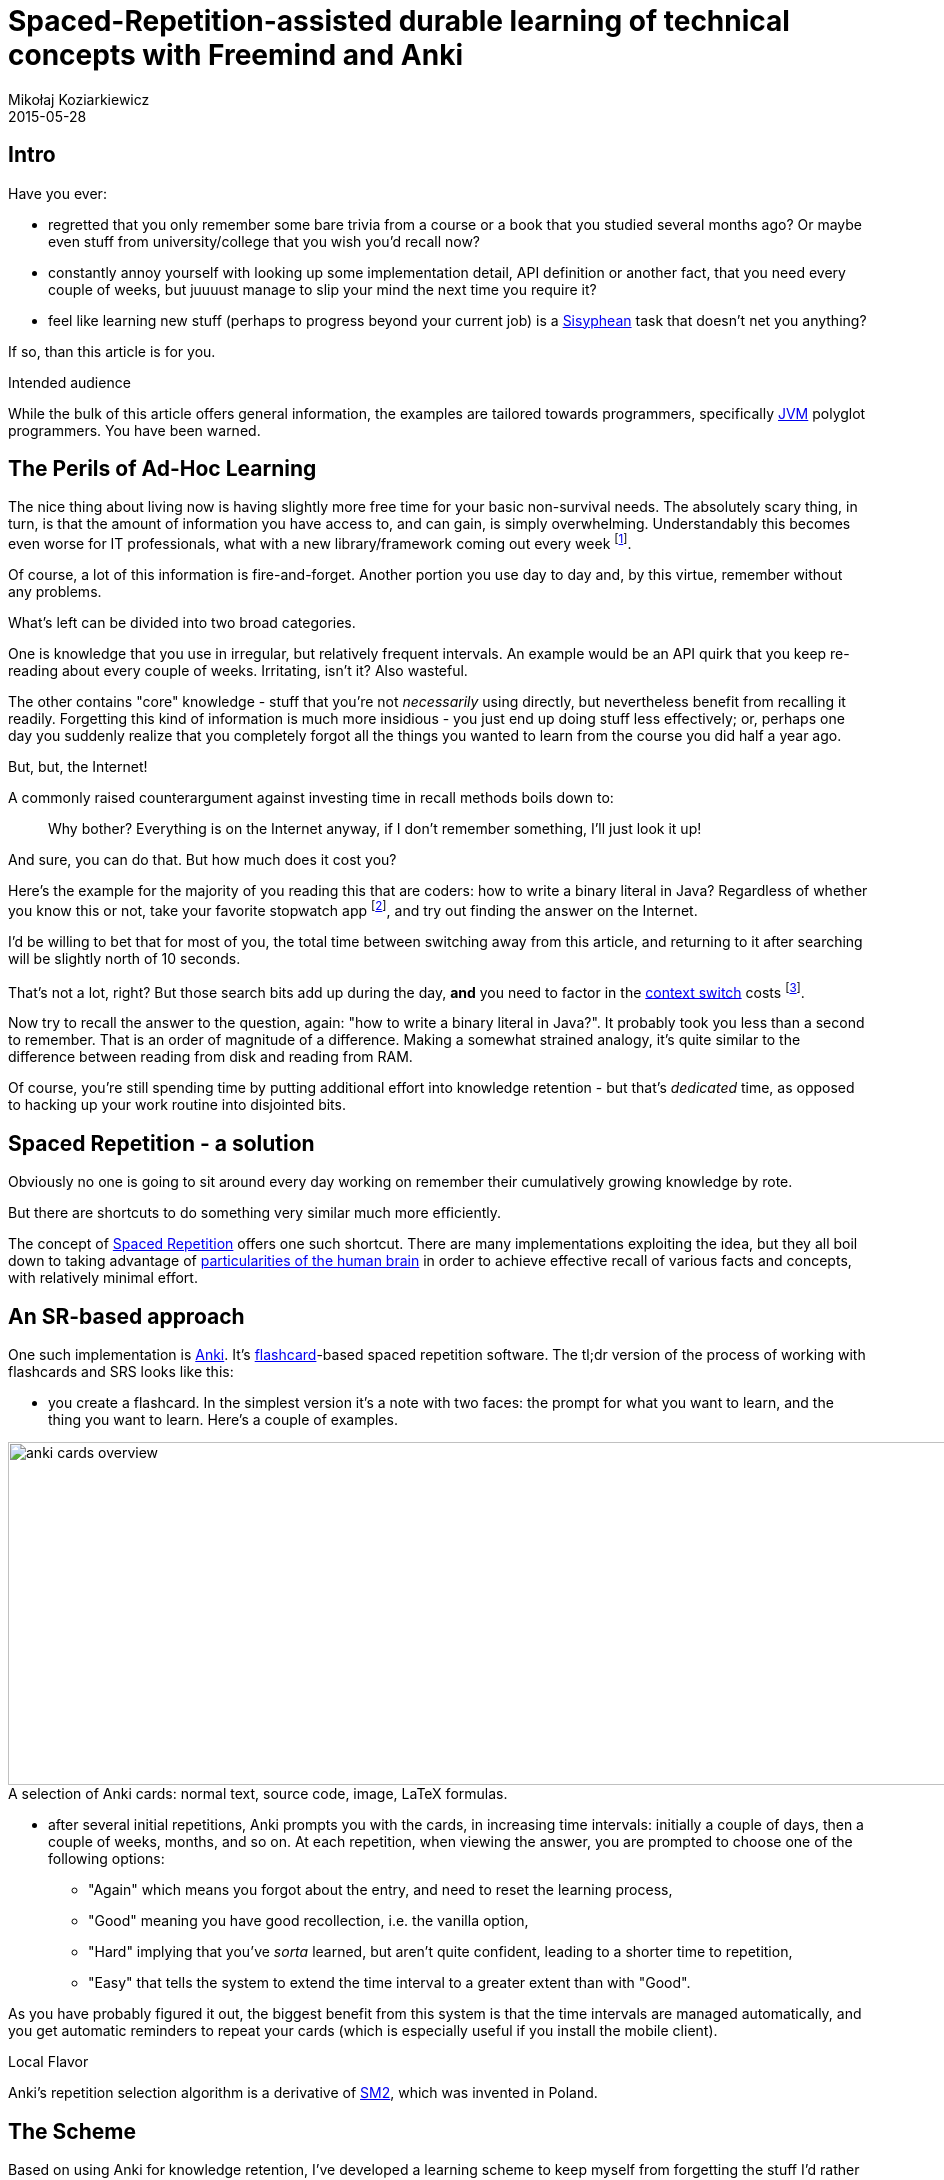 = Spaced-Repetition-assisted durable learning of technical concepts with Freemind and Anki
Mikołaj Koziarkiewicz
2015-05-28
:jbake-type: post
:jbake-status: draft
:jbake-tags: blog, general, anki, spaced repetition, freemind, learning
:experimental:
:idprefix:
:imagesdir: {jbake_url_illustrations}/anki/
:caption:

== Intro

Have you ever:

- regretted that you only remember some bare trivia from a course or a book that you studied several months ago? Or
 maybe even stuff from university/college that you wish you'd recall now?
- constantly annoy yourself with looking up some implementation detail, API definition or another fact,
 that you need every couple of weeks, but juuuust manage to slip your mind the next time you require it?
- feel like learning new stuff (perhaps to progress beyond your current job) is a https://en.wikipedia.org/wiki/Sisyphus[Sisyphean]
 task that doesn't net you anything?

If so, than this article is for you.

.Intended audience
****

While the bulk of this article offers general information, the examples are tailored towards programmers, specifically
 https://en.wikipedia.org/w/index.php?title=Java_virtual_machine&oldid=659766895[JVM] polyglot programmers. You have been warned.
****

== The Perils of Ad-Hoc Learning

The nice thing about living now is having slightly more free time for your basic non-survival needs. The absolutely
scary thing, in turn, is that the amount of information you have access to, and can gain, is simply overwhelming. Understandably
this becomes even worse for IT professionals, what with a new library/framework coming out every week footnote:[and a Javascript implementation following up
in 5 days.].

Of course, a lot of this information is fire-and-forget. Another portion you use day to day and, by this virtue, remember
without any problems.

What's left can be divided into two broad categories.

One is knowledge that you use in irregular, but relatively frequent intervals. An example would be an API quirk that
you keep re-reading about every couple of weeks. Irritating, isn't it? Also wasteful.

The other contains "core" knowledge - stuff that you're not _necessarily_ using directly, but nevertheless benefit from
recalling it readily. Forgetting this kind of information is much more insidious - you just end up doing stuff less effectively; or, perhaps
one day you suddenly realize that you completely forgot all the things you wanted to learn from the course you did half a
  year ago.


.But, but, the Internet!
****

A commonly raised counterargument against investing time in recall methods boils down to:

> Why bother? Everything is on the Internet anyway, if I don't remember something, I'll just look it up!

And sure, you can do that. But how much does it cost you?

Here's the example for the majority of you reading this that are coders: how to write a binary literal in Java? Regardless of whether
you know this or not, take your favorite stopwatch app footnote:[I expect very few people still have actual stopwatches, digital or analog.],
and try out finding the answer on the Internet.

I'd be willing to bet that for most of you, the total time between switching away from this article, and returning to it after searching will
be slightly north of 10 seconds.

That's not a lot, right? But those search bits add up during the day, *and* you need to factor in the
https://en.wikipedia.org/wiki/Task_switching[context switch] costs
footnote:[Also, let's not kid ourselves, you probably took this as a challenge and done the search than you would normally do under
 this kind of situation.].

Now try to recall the answer to the question, again: "how to write a binary literal in Java?". It probably took you less than a second to
remember. That is an order of magnitude of a difference. Making a somewhat strained analogy, it's quite similar to the difference between
reading from disk and reading from RAM.

Of course, you're still spending time by putting additional effort into knowledge retention - but that's _dedicated_ time,
as opposed to hacking up your work routine into disjointed bits.
****

== Spaced Repetition - a solution

Obviously no one is going to sit around every day working on remember their cumulatively growing knowledge by rote.

But there are shortcuts to do something very similar much more efficiently.

The concept of https://en.wikipedia.org/w/index.php?title=Spaced_repetition&oldid=656222625[Spaced Repetition] offers one such
shortcut. There are many implementations exploiting the idea, but they all boil down to taking advantage of
  https://en.wikipedia.org/w/index.php?title=Spacing_effect&oldid=635962055[particularities of the human brain] in order to
  achieve effective recall of various facts and concepts, with relatively minimal effort.

== An SR-based approach

One such implementation is http://ankisrs.net/[Anki]. It's https://en.wikipedia.org/w/index.php?title=Flashcard&oldid=653079387[flashcard]-based
spaced repetition software. The tl;dr version of the process of working with flashcards and SRS looks like this:

* you create a flashcard. In the simplest version it's a note with two faces: the prompt for what you want to learn, and
 the thing you want to learn. Here's a couple of examples.

image::anki-cards-overview.png[align="center", height="343", width="1080", title="A selection of Anki cards: normal text, source code, image, LaTeX formulas."]

* after several initial repetitions, Anki prompts you with the cards, in increasing time intervals: initially a couple of days,
 then a couple of weeks, months, and so on. At each repetition, when viewing the answer, you are prompted to choose one of the following options:
** "Again" which means you forgot about the entry, and need to reset the learning process,
** "Good" meaning you have good recollection, i.e. the vanilla option,
** "Hard" implying that you've _sorta_ learned, but aren't quite confident, leading to a shorter time to repetition,
** "Easy" that tells the system to extend the time interval to a greater extent than with "Good".

As you have probably figured it out, the biggest benefit from this system is that the time intervals are managed automatically, and you get
automatic reminders to repeat your cards (which is especially useful if you install the mobile client).

.Local Flavor
****
Anki's repetition selection algorithm is a derivative of https://en.wikipedia.org/w/index.php?title=SuperMemo&oldid=618419134[SM2],
which was invented in Poland.
****

== The Scheme

Based on using Anki for knowledge retention, I've developed a learning scheme to keep myself from forgetting the stuff
I'd rather remember. Given a new source material (e.g. a book, an online course), here's how it looks like.

=== Step 0: Choose what to learn

Probably the most important step - you need to *consciously*, and *responsibly*, ask yourself the question: "what knowledge do I need to retain
effectively"? This is something that you optimally should work out for yourself.

However, I can provide three pointers:

- The best fit should align with one of the two categories I've described in the <<the_perils_of_ad_hoc_learning,introductory sections>>.
- You already need to *understand* whatever you're trying to recall - the scheme I'm describing want help you with that.
- *Don't* start with adding "feel-good stuff" - knowledge that you always wanted to recall off the top of your head in order to impress yourself.
You'll most likely, eventually get frustrated and see the exercise as a waste of time. Do begin with applying this learning method to things
 you actually *need*.


=== Step 1: Highlight Key Passages (Optional)

This is of course only relevant for textual sources. I still recommend it whenever you're learning from those, because
it helps you stay in the flow.

=== Step 2: Create Mind-map-like notes

Regularly, for each piece of content (video for online courses, chapter for a book, etc.), add notes to a mind map describing
the thing you're currently learning about footnote:[I usually keep a map e.g. per book.].

This may seem like a superfluous step, but it helps in three things:

- it actually helps with knowledge retention by preliminarily organizing it,
- it makes the next step go faster, since you don't have to re-read/-watch the entire content,
- most importantly, it helps to verify whether you've understood what you're learning about. You will very likely to see
 that you're e.g. writing nonsense at this point, and it's less frustrating to identify it and fix it than in the next
 step.


NOTE: I say "mind-map-like" because someone might argue that the notes might not necessarily look like a "proper" mind map, i.e.
there are no colors, graphics, etc. Nevertheless, I think the form of a tree, which mindmaps take, is the most conducive
 to general, rapid note-taking.

For the actual mind mapping I prefer to use http://freemind.sourceforge.net/wiki/index.php/Main_Page[Freemind]. It's open source,
free, multiplatform, and offers a set of convenient keyboard shortcuts for quick note-taking.

image::freemind-example.png[align="center", role="thumb", title="A mind-map example - an (outdated) mind map of Akka documentation."]

=== Step 3: Extract flashcards from the mind map in Anki Desktop

Now that you have rapid-access notes, it's time to go through them and create the flashcards. We'll mostly be dealing with
"classic cards", i.e. with two faces - an entry, and whatever you should recall according regarding the entry. However, there
are also other types: reversed (where the "entry"-"recall" relation is bilateral, effectively doubling the given card), and cloze
completion, where you "fill" in text (useful for e.g. learning phrases in foreign languages).

Also, you can insert almost everything into a card, including:

- plain and formatted texts,
- pictures,
- sounds,
- LaTeX, including complex formulas in math mode,
- source code, https://ankiweb.net/shared/info/491274358[with the correct plugin] footnote:[Did I mention Anki has https://ankiweb.net/shared/addons/[a large
plugin directory]?].

See the figure <<an_sr_based_approach,in the introductory section>> for some examples.

=== Step 4: Learn from flashcards in the Anki Mobile Client(s)

image::anki-learning-example.png[float="right", width="230", height="1", role="thumb", title="Reviewing a card in Anki."]

Whereas the Desktop client is more conducive to creating (and reviewing) cards, I find it much better to actually learn
by using the Anki software on mobile devices (iOS/Android footnote:[While the Android version is completely Open Source, the
iOS version is paid-for, and, in fact, the latter is currently the main source of monetary support from the project.]).

Principally, this is because, with the mobile client, you have less distractions. And trust me, during the beginnings,
once the initial enthusiasm wears out but _before_ you see tangible benefits, you will need all the focus you can get.

Another, equally important thing is that you will have access to the cards wherever you go. This makes it an easier to
form the habit of reviewing the cards daily, especially in the case of the Android client, where you can also add a widget
to your home screen.

=== Step 5: Review, Heal, and Grow your flashcard "Deck"

Your cards, once created, should _not_ be treated as if set in stone. Splitting a card, improving it, suspending it, or removing
it altogether should all be options you need to consider.

== Enough theory, time for practice

=== Step 0: Choose what to learn

For this article, I've decided to use the example of http://www.scalatest.org/user_guide/using_matchers[ScalaTest matchers].
That topic makes a good example, because:

- the subjects squarely in the category of "in one ear, out the other" ,
- remembering brings a tangible benefit - reports for the specialised matchers are more meaningful than those from a simple `should be equal`.

Let's start, shall we?

=== Step 1: Highlight Key Passages (Optional)

The matcher documentation (again, http://www.scalatest.org/user_guide/using_matchers[available here]) is actually a
good case where this step can be skipped. The docs are compact, information-rich, and the most notable facts are plainly
 visible.

=== Step 2: Create Mind-map-like notes

First of all, we're not actually going to do the full docs, just enough to create a relatively good example. So, let's do
the first 3 sections, up to and including "checking strings".

Here's how a note-centered mind map might look like:

image::freemind-scalatest.png[align="center", role="thumb", title="The resultant mind map."]

You might notice the following things:

- consistently with "normal" mind maps, items progressively become less general and more specific the further away from the center,
- also like "normal" mind maps, items connected "physically" are also related semantically footnote:[There are no additional connections in this particular example, but, in
general, it's OK to make them.],
- _unlike_ typical mind maps, there very little formatting and decorations were applied. This is because the map is intended to be a transitory step,
and not something you will revisit often. Normally, the only formatting I do is hyperlinks and icons for denoting especially important stuff.
- only a portion of the information from the doc page is included. It's a deliberate decision - the goal is to provide a source for
 quickly writing up cards, which are supposed to help you in the long-term - so we're looking for stuff that's most useful. In other words,
 we need the info for your regular life/work, and *not* to prepare for a fire-and-forget exam.

=== Step 3: Extract flashcards from the mind map in Anki Desktop

Let's open https://ankisrs.net/[Anki] Desktop now. First, click `Create Deck` footnote:[A deck is simply a collection of Anki cards.]. Since I already have a `Scala` deck,
I'm going to make a subdeck, which is done by writing `Scala::ScalaTest`. After the deck is created, click on it.

image::anki-newdeck.png[align="center", height="1", width="720", title="Ready to add cards."]

Now, we're ready to create the cards proper. Click on `Add` at the top footnote:[Yes, the Anki UI is sometimes all over the place.].

image::anki-newcard.png[align="center", height="1", width="500", title="New card to be filled out."]

You'll be presented with a view similar to the above (the additional UI elements mostly come from the https://ankiweb.net/shared/info/491274358[source code plugin]).

We're going to out of order and start with the second point - asserting size and/or length - since it's more straightforward. Let's start with the length:

 - Front: I recommend this to be titled in the way that is the most similar to how you'd try to recall the relevant information. In this case, I'd
 write "ScalaTest - asserting length".
 - Back: this should contain the relevant information in the most concise way. In this case, all we need is the text of the assert, e.g. `have length X`
 footnote:[Pardon the faint red markings on the illustration - there seems to be a bug in the Anki Linux
 client that makes disabling the spellcheck impossible, hence a quick photoedit job.].

image::anki-newcard-filled.png[align="center", height="1", width="500", title="Card filled out."]

Now, do the same for asserting size. Here you might think whether it wouldn't be more efficient to store both pieces of information in a single card. In
practice, I find that it's much more worthwhile to split information into as many cards as possible, as simple cards are much easier to learn and hence
produce a better retention effect.

Going up next, we have the string comparisons. Here, I'd suggest to create 8 cards:

 - 3 per each "simple" matcher
 - 4 per each "regex" matcher
 - 1 for the `withGroups` matcher qualifier.

image::anki-card-simple-filled.png[align="center", height="1", width="500", title="Simple comparison, note slogan-like front naming."]

After that, we've got comparisons. Here, I'm going to create just two cards, one per every strict/equal-or pair, since the cases appear to be both
semantically and "graphically" coupled.

image::anki-card-standard.png[align="center", height="1",width="500", title="Two pieces of info, but still pretty straightforward."]

Note that here I'm omitting the `Ordering[T]` information, as I'm making the assumption that I can rely on the compiler for recalling that tidbit.
_However_, if you e.g. use lots of custom classes with dedicated `Ordering` implementations, creating an additional card might be worth your while.

Finally, let's go back to the general equality case. The `be` card is pretty straightforward:

image::anki-card-complex-entry.png[align="center", height="1", width="500", title="Simple equality."]

However, for the `equal` we have to cram some info on the back:

image::anki-card-complex.png[align="center", height="1", width="500", title="The most complex card type you should be making."]

This is unfortunate, however sometimes you have pieces of information that are inseparable.

And there you have it! If you want to study using the cards created for this section, download link:{imagesdir}Scala__ScalaTest.apkg[the pack from here].

=== Step 4: Learn from flashcards in the Anki Mobile Client(s)

Now that we've created the cards, we can move to actually using them. For that, you'll need to:

. Get the mobile client, in either the https://play.google.com/store/apps/details?id=com.ichi2.anki[Android] or
https://itunes.apple.com/us/app/ankimobile-flashcards/id373493387?mt=8&ign-mpt=uo%3D4[iOS] versions
. Set up http://ankisrs.net/docs/manual.html#ankiweb-and-synchronization[AnkiWeb synchronization] between your desktop client
and your mobile device.

IMPORTANT: Please be aware of the https://ankiweb.net/account/terms[content policies] before you sync data through AnkiWeb.

Now that you've set it up, and open the synced deck, you should see something like the following:

image::anki-mobile-starting.png[align="left", width="230", height="1", role="thumb", title="Before..."]

image::anki-mobile-starting-answer.png[align="right", width="230", height="1", role="thumb", title="...and after the first answer."]

You're viewing a new card in the learning stage, which will require at least one repetition on the same day. Always choose the
option that authentically reflects your recall ability of that card. Eventually, you should arrive at something similar to
the following screen:

image::anki-mobile-final-review.png[align="center", width="230", height="1", role="thumb", title="Last answer for now. Note the different time periods."]

Now the choices extend beyond the same day. If your recall is increased effectively, the interval selection will lengthen at
a geometric rate. So when in doubt, answer pessimistically - it won't "cost" you much time.

.Use the Widget
****
If you're using Android, the widget is a nice feature. It shows you the amount of pending cards for the day, as well
as the projected time required for going over them.
****

=== Step 5: Review, Heal, and Grow your flashcard "Deck"

This is probably the most personalized of the steps. However, a couple common issues might manifest, most notably:

==== Errors on the cards

Factual, typographical or otherwise: minor ones can be remedied immediately through the mobile client, but
for more complex stuff, your best bet is to mark the card by favoriting it, and potentially http://ankisrs.net/docs/manual.html#editing-and-more[burying the card], "postponing" it
to the following day, if the problem is severe enough so that you can't meaningfully review the card footnote:[Often happens with formulas encoded in LaTeX, as the mobile client
 is notoriously fickle when displaying them.].

image::anki-bury-favorite.png[float="right", width="230", height="1", role="thumb", title="`Hide/Delete` will show `Bury`."]

==== Lack of perceived benefit from using the cards for a _particular_ topic

This mostly stems from not enough understanding
of the subject matter. With this method, always try to make a conscious effort to actually _comprehend_ and _integrate_ the source material.
This even applies to our relatively simple example - the retention effect for the ScalaTest will be much greater if you practice
writing the matcher expressions during the the initial days.

==== General frustration

In other words, the bog standard reaction to a new habit that one is trying to form. After the initial enthusiasm dwindles,
the act of repeating the cards might appear like a chore. In this case, I advise you to

- simply stick it out if you're only a couple of weeks in,
- be honest - if you forgot the card's content, choose "Again",
- otherwise try to remember situations where the use of this technique has improve recall, and
- take note of how much time have you've already spent by using this method footnote:[Yes, I'm basically suggesting an abuse of humanity's
 susceptibility to the https://en.wikipedia.org/w/index.php?title=Gambler%27s_fallacy&oldid=663853840[Gambler's Fallacy].].

==== Recalling knowledge you no longer need

It happens, whether when studying for actual exams, investing in learning a technology that
didn't pan out, or for other reasons. In this case, you just need to http://ankisrs.net/docs/manual.html#editing-and-more[suspend]
the relevant cards, causing them to no longer appear until they're manually resumed.

==== Amassing a huge backlog

- To prevent that, start small (<100 cards total) until you get the gist of it, and try to set aside
 some regularly scheduled period in your daily routine for the card review - for example, during your daily commute footnote:[Which was how I started.].
- To resolve it, just chip away at the mass of cards for several days. Due to how the SRS algorithm works, you are bound to eventually reduce the
 backlog to a manageable size.

== So how does it work out, really?

While I can't offer you any peer-reviewed, https://en.wikipedia.org/wiki/Blind_experiment#Double-blind_trials[double-blind] study on the
validity of the method I've described above. _Subjectively_ however, I can tell you that I am convinced adopting the technique has had
a great effect on improving the time effectiveness of learning stuff I want to know. Without fail, for every such source, whether
a book, a course, technical documentation or otherwise, I have progressed beyond just that "feel-good" sensation and actually was able
 to recall the most important information many, many months after first absorbing it.

However, I do have some objective, if not statistically representative, data. Take a look at the following figures, which describe
 the total time and total number of card reviews throughout my entire usage history, with my ~850 card collection, grown over time:

image::anki-stats.png[align="center", role="thumb", title="Stats since day 1. Note the time per day."]

As you can see, the amount of time per day, even if artificially inflated by the aforementioned commuting, is laughably small
when compared to the benefits. The benefits themselves, in turn, are indirectly demonstrated by the portion of "relearn" (i.e. "I forgot all
about it") card reviews in the overall scheme - Anki/SRS really is that effective in helping you remember footnote:[A recent example - after preparing a
simple deck, and some minimal practice, I was able to write complex MongoDB aggregations off the top of my head, many months after completing the related
online course.].

== In closing

It would be a disservice to Anki if I'd fail to mention that it is also an excellent tool for helping in learning a language. Anki was, after all,
 https://groups.google.com/d/msg/anki-users/M8mDFN7-H-I/P2bRBmm2aQEJ[originally created to aid its author in studying Japanese].

In fact, a comprehensive collection of community-created decks https://ankiweb.net/shared/decks/[has been made available], spanning
 not only multiple languages but also subjects such as Biology, Geography, Physics, and others.

Finally, I hope I have shared some of the enthusiasm for Spaced-Repetition-assisted learning in the context of technical knowledge footnote:[and haven't bored you to tears while
at it.]. I encourage you to try it out for a small dataset, and see how it goes - as long as you have a minimum of self-control and curiosity, you should benefit
from adopting this technique. Maybe it https://en.wikipedia.org/w/index.php?title=Roger_Craig_%28Jeopardy!_contestant%29&oldid=651710417#Preparation[won't help *you* win "Jeopardy!"],
but it will certainly provide you with a powerful tool when dealing with the ever increasing corpus of information that must be absorbed in
order to stay up to date, and to keep in touch with the "core" knowledge that serves as the foundation for your daily technical decisions.